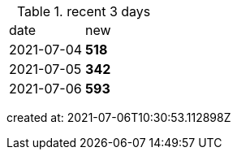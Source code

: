 
.recent 3 days
|===

|date|new


^|2021-07-04
>s|518


^|2021-07-05
>s|342


^|2021-07-06
>s|593


|===

created at: 2021-07-06T10:30:53.112898Z
